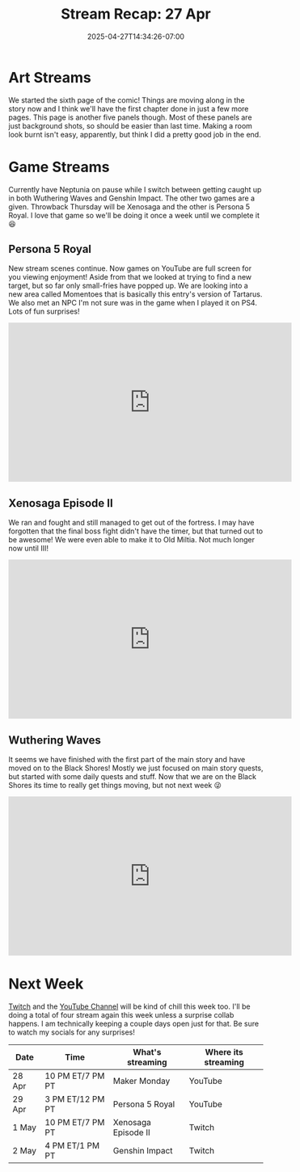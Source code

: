 #+TITLE: Stream Recap: 27 Apr
#+DATE: 2025-04-27T14:34:26-07:00
#+DRAFT: false
#+DESCRIPTION:
#+TAGS[]: stream recap news
#+KEYWORDS[]:
#+SLUG:
#+SUMMARY: Pretty normal week. I went down to four streams this week and I think that went pretty well. I technically have two days set aside for collabs, but decided for this week (and next) to just leave those days open. Still had great fun with Wuthering Waves, Persona 5 Royal, and Xenosaga. Also Page 6 let's go!

* Art Streams
We started the sixth page of the comic! Things are moving along in the story now and I think we'll have the first chapter done in just a few more pages. This page is another five panels though. Most of these panels are just background shots, so should be easier than last time. Making a room look burnt isn't easy, apparently, but think I did a pretty good job in the end.
* Game Streams
Currently have Neptunia on pause while I switch between getting caught up in both Wuthering Waves and Genshin Impact. The other two games are a given. Throwback Thursday will be Xenosaga and the other is Persona 5 Royal. I love that game so we'll be doing it once a week until we complete it 😆
** Persona 5 Royal
New stream scenes continue. Now games on YouTube are full screen for you viewing enjoyment! Aside from that we looked at trying to find a new target, but so far only small-fries have popped up. We are looking into a new area called Momentoes that is basically this entry's version of Tartarus. We also met an NPC I'm not sure was in the game when I played it on PS4. Lots of fun surprises!
#+begin_export html
<iframe width="560" height="315" src="https://www.youtube.com/embed/pJ1h3nONbkk?si=MRwU28Pwhsfi04Nw" title="YouTube video player" frameborder="0" allow="accelerometer; autoplay; clipboard-write; encrypted-media; gyroscope; picture-in-picture; web-share" referrerpolicy="strict-origin-when-cross-origin" allowfullscreen></iframe>
#+end_export
** Xenosaga Episode II
We ran and fought and still managed to get out of the fortress. I may have forgotten that the final boss fight didn't have the timer, but that turned out to be awesome! We were even able to make it to Old Miltia. Not much longer now until III!
#+begin_export html
<iframe width="560" height="315" src="https://www.youtube.com/embed/W8eN54i0vmc?si=td2iTA7mavOZeKj4" title="YouTube video player" frameborder="0" allow="accelerometer; autoplay; clipboard-write; encrypted-media; gyroscope; picture-in-picture; web-share" referrerpolicy="strict-origin-when-cross-origin" allowfullscreen></iframe>
#+end_export
** Wuthering Waves
It seems we have finished with the first part of the main story and have moved on to the Black Shores! Mostly we just focused on main story quests, but started with some daily quests and stuff. Now that we are on the Black Shores its time to really get things moving, but not next week 😜
#+begin_export html
<iframe width="560" height="315" src="https://www.youtube.com/embed/JXJ-0RvwbLs?si=LonM_C84Kyv4pogC" title="YouTube video player" frameborder="0" allow="accelerometer; autoplay; clipboard-write; encrypted-media; gyroscope; picture-in-picture; web-share" referrerpolicy="strict-origin-when-cross-origin" allowfullscreen></iframe>
#+end_export
* Next Week
[[https://www.twitch.tv/yayoi_chi][Twitch]] and the [[https://www.youtube.com/@yayoi-chi][YouTube Channel]] will be kind of chill this week too. I'll be doing a total of four stream again this week unless a surprise collab happens. I am technically keeping a couple days open just for that. Be sure to watch my socials for any surprises!
#+attr_html: :align center :width 100% :title Next week's Schedule :alt Next week's schedule (see the table below)!
[[/~yayoi/images/schedules/2025/28Apr.png]]
| Date   | Time             | What's streaming    | Where its streaming |
|--------+------------------+---------------------+---------------------|
| 28 Apr | 10 PM ET/7 PM PT | Maker Monday        | YouTube             |
| 29 Apr | 3 PM ET/12 PM PT | Persona 5 Royal     | YouTube             |
| 1 May  | 10 PM ET/7 PM PT | Xenosaga Episode II | Twitch              |
| 2 May  | 4 PM ET/1 PM PT  | Genshin Impact      | Twitch              |
